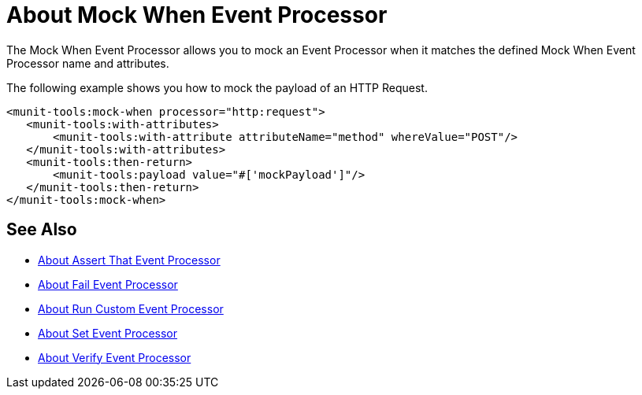 = About Mock When Event Processor
:version-info: 2.0 and later
:keywords: munit, testing, unit testing

The Mock When Event Processor allows you to mock an Event Processor when it matches the defined Mock When Event Processor name and attributes.

The following example shows you how to mock the payload of an HTTP Request.

[source,xml,linenums]
----
<munit-tools:mock-when processor="http:request">
   <munit-tools:with-attributes>
       <munit-tools:with-attribute attributeName="method" whereValue="POST"/>
   </munit-tools:with-attributes>
   <munit-tools:then-return>
       <munit-tools:payload value="#['mockPayload']"/>
   </munit-tools:then-return>
</munit-tools:mock-when>
----

//REVIEW: This requires validation



== See Also

* link:/munit/v/2.0/assertion-message-processor[About Assert That Event Processor]
* link:/munit/v/2.0/fail-event-processor[About Fail Event Processor]
* link:/munit/v/2.0/run-custom-event-processor[About Run Custom Event Processor]
* link:/munit/v/2.0/set-message-processor[About Set Event Processor]
* link:/munit/v/2.0/verify-message-processor[About Verify Event Processor]
